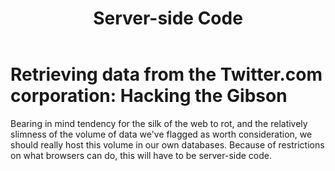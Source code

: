 #+TITLE: Server-side Code


* Retrieving data from the Twitter.com corporation: Hacking the Gibson

 Bearing in mind tendency for the silk of the web to rot, and the relatively slimness of the volume of data we've flagged as worth consideration, we should really host this volume in our own databases. Because of restrictions on what browsers can do, this will have to be server-side code.


